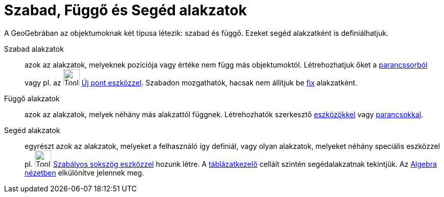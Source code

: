 = Szabad, Függő és Segéd alakzatok
:page-en: Free_Dependent_and_Auxiliary_Objects
ifdef::env-github[:imagesdir: /hu/modules/ROOT/assets/images]

A GeoGebrában az objektumoknak két típusa létezik: szabad és függő. Ezeket segéd alakzatként is definiálhatjuk.

Szabad alakzatok::
  azok az alakzatok, melyeknek pozíciója vagy értéke nem függ más objektumoktól. Létrehozhatjuk őket a
  xref:/Parancssor.adoc[parancssorból] vagy pl. az image:Tool_New_Point.gif[Tool New Point.gif,width=32,height=32]
  xref:/tools/Új_pont.adoc[Új pont eszközzel]. Szabadon mozgathatók, hacsak nem állítjuk be
  xref:/Objektum_tulajdonságai.adoc[fix] alakzatként.
Függő alakzatok::
  azok az alakzatok, melyek néhány más alakzattól függnek. Létrehozhatók szerkesztő xref:/Eszközök.adoc[eszközökkel]
  vagy xref:/Parancsok.adoc[parancsokkal].
Segéd alakzatok::
  egyrészt azok az alakzatok, melyeket a felhasználó így definiál, vagy olyan alakzatok, melyeket néhány speciális
  eszközzel pl. image:Tool_Regular_Polygon.gif[Tool Regular Polygon.gif,width=32,height=32]
  xref:/tools/Szabályos_sokszög.adoc[Szabályos sokszög eszközzel] hozunk létre. A
  xref:/Táblázatkezelő_nézet.adoc[táblázatkezelő] celláit szintén segédalakzatnak tekintjük.
  Az xref:/Algebra_nézet.adoc[Algebra nézetben] elkülönítve jelennek meg.
